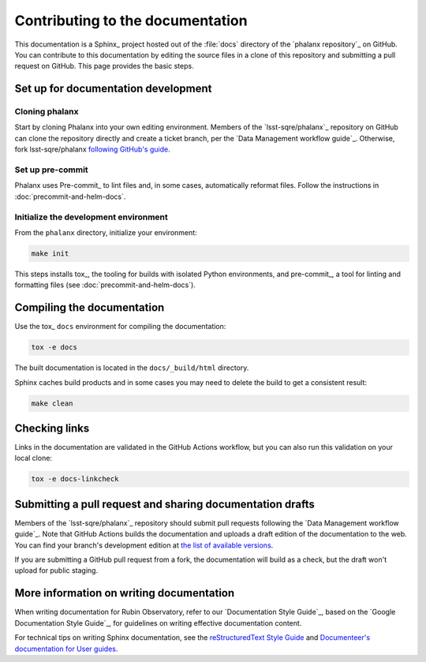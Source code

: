 #################################
Contributing to the documentation
#################################

This documentation is a Sphinx_ project hosted out of the :file:`docs` directory of the `phalanx repository`_ on GitHub.
You can contribute to this documentation by editing the source files in a clone of this repository and submitting a pull request on GitHub.
This page provides the basic steps.

Set up for documentation development
====================================

Cloning phalanx
---------------

Start by cloning Phalanx into your own editing environment.
Members of the `lsst-sqre/phalanx`_ repository on GitHub can clone the repository directly and create a ticket branch, per the `Data Management workflow guide`_.
Otherwise, fork lsst-sqre/phalanx `following GitHub's guide <https://docs.github.com/en/get-started/quickstart/fork-a-repo>`__.

Set up pre-commit
-----------------

Phalanx uses Pre-commit_ to lint files and, in some cases, automatically reformat files.
Follow the instructions in :doc:`precommit-and-helm-docs`.

Initialize the development environment
--------------------------------------

From the ``phalanx`` directory, initialize your environment:

.. code-block:: bash

    make init

This steps installs tox_, the tooling for builds with isolated Python environments, and pre-commit_, a tool for linting and formatting files (see :doc:`precommit-and-helm-docs`).

Compiling the documentation
===========================

Use the tox_ ``docs`` environment for compiling the documentation:

.. code-block:: bash

   tox -e docs

The built documentation is located in the ``docs/_build/html`` directory.

Sphinx caches build products and in some cases you may need to delete the build to get a consistent result:

.. code-block:: bash

   make clean

Checking links
==============

Links in the documentation are validated in the GitHub Actions workflow, but you can also run this validation on your local clone:

.. code-block:: bash

   tox -e docs-linkcheck

Submitting a pull request and sharing documentation drafts
==========================================================

Members of the `lsst-sqre/phalanx`_ repository should submit pull requests following the `Data Management workflow guide`_.
Note that GitHub Actions builds the documentation and uploads a draft edition of the documentation to the web.
You can find your branch's development edition at `the list of available versions <https://phalanx.lsst.io/v/index.html>`__.

If you are submitting a GitHub pull request from a fork, the documentation will build as a check, but the draft won't upload for public staging.

More information on writing documentation
=========================================

When writing documentation for Rubin Observatory, refer to our `Documentation Style Guide`_, based on the `Google Documentation Style Guide`_, for guidelines on writing effective documentation content.

For technical tips on writing Sphinx documentation, see the `reStructuredText Style Guide <https://developer.lsst.io/restructuredtext/style.html>`__ and `Documenteer's documentation for User guides <https://documenteer.lsst.io/guides/index.html>`__.
